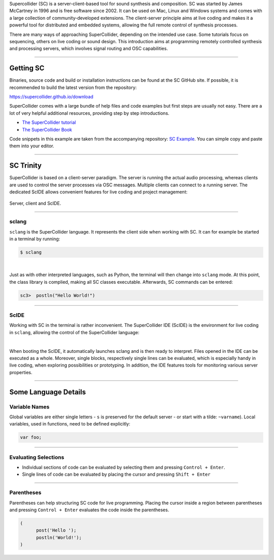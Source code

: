.. title: Getting Started with SuperCollider
.. slug: getting-started-with-supercollider
.. date: 2020-11-05 13:47:06 UTC
.. tags:
.. category: basics:supercollider
.. priority: 0
.. link:
.. description:
.. type: text


Supercollider (SC) is a server-client-based tool for sound synthesis and composition.
SC was started by James McCartney in 1996 and is free software since 2002.
It can be used on Mac, Linux and Windows systems and comes with a large collection
of community-developed extensions.
The client-server principle aims at live coding and makes it a powerful
tool for distributed and embedded systems,
allowing the full remote control of synthesis processes.

There are many ways of approaching SuperCollider, depending on the
intended use case. Some tutorials focus on sequencing, others on live coding
or sound design.
This introduction aims at programming remotely controlled synthesis and processing
servers, which involves signal routing and OSC capabilities.

-----

Getting SC
----------

Binaries, source code and build or installation
instructions can be found at the SC GitHub site.
If possible, it is recommended to build the latest
version from the repository:

https://supercollider.github.io/download

SuperCollider comes with a large bundle of help files and code examples
but first steps are usually not easy.
There are a lot of very helpful additional resources,
providing step by step introductions.

- `The SuperCollider tutorial <https://composerprogrammer.com/teaching/supercollider/sctutorial/tutorial.html>`_

- `The SuperCollider Book  <https://mitpress.mit.edu/books/supercollider-book>`_


Code snippets in this example are taken from the
accompanying repository:  `SC Example <https://gitlab.tubit.tu-berlin.de/henrikvoncoler/computer-music-basics/blob/master/supercollider/sine-example.sc>`_.
You can simple copy and paste them into your editor.

-----

SC Trinity
----------

SuperCollider is based on a client-server paradigm.
The server is running the actual audio processing,
whereas clients are used to control the server processes
via OSC messages.
Multiple clients can connect to a running server.
The dedicated ScIDE allows convenient features for
live coding and project management:


.. figure:: /images/basics/supercollider-components.png
    :width: 400
    :align: center

    Server, client and ScIDE.

----

sclang
======

``sclang`` is the SuperCollider language.
It represents the client side when working with
SC. It can for example be started in a terminal by running:

.. code-block:: console

 $ sclang


|

Just as with other interpreted languages, such as
Python, the terminal will then change into ``sclang``  mode.
At this point, the class library is complied,
making all SC classes executable.
Afterwards, SC commands can be entered:

.. code-block:: console

 sc3>  postln("Hello World!")


-----

ScIDE
=====

Working with SC in the terminal is rather inconvenient.
The SuperCollider IDE (ScIDE) is the environment for
live coding in ``sclang``, allowing the control of the
SuperCollider language:

.. thumbnail:: /images/basics/scide.png

  *ScIDE*


|

When booting the ScIDE, it automatically launches sclang
and is then ready to interpret.
Files opened in the IDE can be executed as a whole.
Moreover, single blocks, respectively
single lines can be evaluated, which is especially
handy in live coding, when exploring possibilities or prototyping.
In addition, the IDE features tools for monitoring various
server properties.

----

Some Language Details
---------------------

Variable Names
==============

Global variables are either single letters - ``s`` is preserved for the
default server - or start with a tilde: ``~varname``).
Local variables, used in functions, need to be defined explicitly:

.. code-block:: supercollider

 var foo;

----

Evaluating Selections
=====================

- Individual sections of code can be evaluated by selecting
  them and pressing ``Control + Enter``.

- Single lines of code can be evaluated by placing the cursor and
  pressing ``Shift + Enter``

-----

Parentheses
===========

Parentheses can help structuring SC code for live programming.
Placing the cursor inside a region between parentheses and
pressing ``Control + Enter`` evaluates the code inside the parentheses.

.. code-block:: supercollider

  (
	post('Hello ');
	postln('World!');
  )
